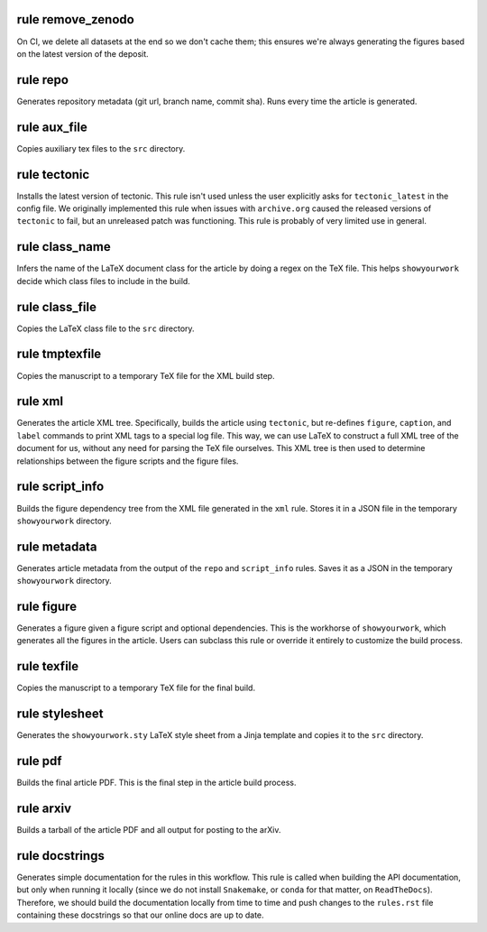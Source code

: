 rule remove_zenodo
^^^^^^^^^^^^^^^^^^

On CI, we delete all datasets at the end so we don't cache them;
this ensures we're always generating the figures based on the
latest version of the deposit.




rule repo
^^^^^^^^^

Generates repository metadata (git url, branch name, commit sha).
Runs every time the article is generated.




rule aux_file
^^^^^^^^^^^^^

Copies auxiliary tex files to the ``src`` directory.




rule tectonic
^^^^^^^^^^^^^

Installs the latest version of tectonic. This rule isn't
used unless the user explicitly asks for ``tectonic_latest``
in the config file. We originally implemented this rule when
issues with ``archive.org`` caused the released versions of
``tectonic`` to fail, but an unreleased patch was functioning.
This rule is probably of very limited use in general.




rule class_name
^^^^^^^^^^^^^^^

Infers the name of the LaTeX document class for the article
by doing a regex on the TeX file. This helps ``showyourwork``
decide which class files to include in the build.




rule class_file
^^^^^^^^^^^^^^^

Copies the LaTeX class file to the ``src`` directory.




rule tmptexfile
^^^^^^^^^^^^^^^

Copies the manuscript to a temporary TeX file for the XML build step.




rule xml
^^^^^^^^

Generates the article XML tree. Specifically, builds the article
using ``tectonic``, but re-defines ``figure``, ``caption``, and ``label``
commands to print XML tags to a special log file. This way, we can
use LaTeX to construct a full XML tree of the document for us, without
any need for parsing the TeX file ourselves.
This XML tree is then used to determine relationships between the figure
scripts and the figure files.




rule script_info
^^^^^^^^^^^^^^^^

Builds the figure dependency tree from the XML file
generated in the ``xml`` rule. Stores it in a JSON
file in the temporary ``showyourwork`` directory.




rule metadata
^^^^^^^^^^^^^

Generates article metadata from the output of the ``repo``
and ``script_info`` rules. Saves it as a JSON in the temporary
``showyourwork`` directory.




rule figure
^^^^^^^^^^^

Generates a figure given a figure script and optional dependencies.
This is the workhorse of ``showyourwork``, which generates all the
figures in the article. Users can subclass this rule or override it
entirely to customize the build process.




rule texfile
^^^^^^^^^^^^

Copies the manuscript to a temporary TeX file for the final build.




rule stylesheet
^^^^^^^^^^^^^^^

Generates the ``showyourwork.sty`` LaTeX style sheet from a Jinja
template and copies it to the ``src`` directory.




rule pdf
^^^^^^^^

Builds the final article PDF. This is the final step in the article
build process.




rule arxiv
^^^^^^^^^^

Builds a tarball of the article PDF and all output for posting to the arXiv.




rule docstrings
^^^^^^^^^^^^^^^

Generates simple documentation for the rules in this workflow. This
rule is called when building the API documentation, but only when running
it locally (since we do not install ``Snakemake``, or ``conda`` for that
matter, on ``ReadTheDocs``). Therefore, we should build the documentation
locally from time to time and push changes to the ``rules.rst`` file
containing these docstrings so that our online docs are up to date.




